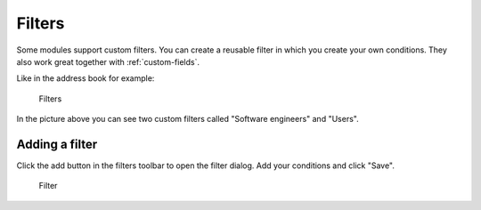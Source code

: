 .. _filters:

Filters
=======

Some modules support custom filters. You can create a reusable filter in which you create
your own conditions. They also work great together with :ref:`custom-fields`.

Like in the address book for example:

.. figure:: /_static/using/filters/filters.png
   :alt: Filters
   :width: 50%

   Filters

In the picture above you can see two custom filters called "Software engineers" and "Users".

Adding a filter
---------------
Click the add button in the filters toolbar to open the filter dialog.
Add your conditions and click "Save".

.. figure:: /_static/using/filters/filter.png
   :alt: Filter
   :width: 100%

   Filter
